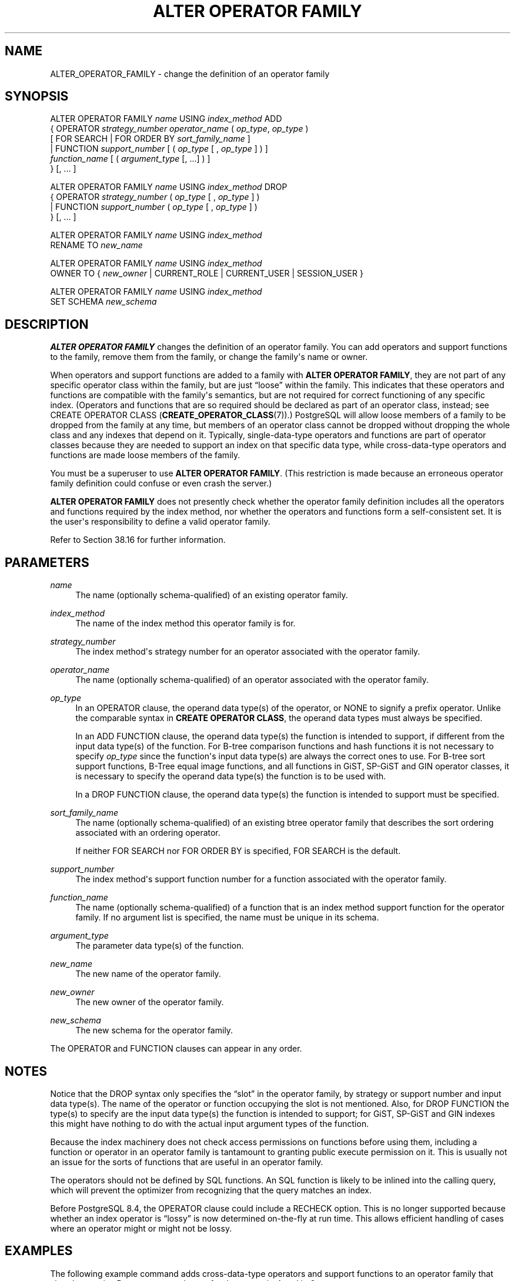 '\" t
.\"     Title: ALTER OPERATOR FAMILY
.\"    Author: The PostgreSQL Global Development Group
.\" Generator: DocBook XSL Stylesheets vsnapshot <http://docbook.sf.net/>
.\"      Date: 2024
.\"    Manual: PostgreSQL 14.12 Documentation
.\"    Source: PostgreSQL 14.12
.\"  Language: English
.\"
.TH "ALTER OPERATOR FAMILY" "7" "2024" "PostgreSQL 14.12" "PostgreSQL 14.12 Documentation"
.\" -----------------------------------------------------------------
.\" * Define some portability stuff
.\" -----------------------------------------------------------------
.\" ~~~~~~~~~~~~~~~~~~~~~~~~~~~~~~~~~~~~~~~~~~~~~~~~~~~~~~~~~~~~~~~~~
.\" http://bugs.debian.org/507673
.\" http://lists.gnu.org/archive/html/groff/2009-02/msg00013.html
.\" ~~~~~~~~~~~~~~~~~~~~~~~~~~~~~~~~~~~~~~~~~~~~~~~~~~~~~~~~~~~~~~~~~
.ie \n(.g .ds Aq \(aq
.el       .ds Aq '
.\" -----------------------------------------------------------------
.\" * set default formatting
.\" -----------------------------------------------------------------
.\" disable hyphenation
.nh
.\" disable justification (adjust text to left margin only)
.ad l
.\" -----------------------------------------------------------------
.\" * MAIN CONTENT STARTS HERE *
.\" -----------------------------------------------------------------
.SH "NAME"
ALTER_OPERATOR_FAMILY \- change the definition of an operator family
.SH "SYNOPSIS"
.sp
.nf
ALTER OPERATOR FAMILY \fIname\fR USING \fIindex_method\fR ADD
  {  OPERATOR \fIstrategy_number\fR \fIoperator_name\fR ( \fIop_type\fR, \fIop_type\fR )
              [ FOR SEARCH | FOR ORDER BY \fIsort_family_name\fR ]
   | FUNCTION \fIsupport_number\fR [ ( \fIop_type\fR [ , \fIop_type\fR ] ) ]
              \fIfunction_name\fR [ ( \fIargument_type\fR [, \&.\&.\&.] ) ]
  } [, \&.\&.\&. ]

ALTER OPERATOR FAMILY \fIname\fR USING \fIindex_method\fR DROP
  {  OPERATOR \fIstrategy_number\fR ( \fIop_type\fR [ , \fIop_type\fR ] )
   | FUNCTION \fIsupport_number\fR ( \fIop_type\fR [ , \fIop_type\fR ] )
  } [, \&.\&.\&. ]

ALTER OPERATOR FAMILY \fIname\fR USING \fIindex_method\fR
    RENAME TO \fInew_name\fR

ALTER OPERATOR FAMILY \fIname\fR USING \fIindex_method\fR
    OWNER TO { \fInew_owner\fR | CURRENT_ROLE | CURRENT_USER | SESSION_USER }

ALTER OPERATOR FAMILY \fIname\fR USING \fIindex_method\fR
    SET SCHEMA \fInew_schema\fR
.fi
.SH "DESCRIPTION"
.PP
\fBALTER OPERATOR FAMILY\fR
changes the definition of an operator family\&. You can add operators and support functions to the family, remove them from the family, or change the family\*(Aqs name or owner\&.
.PP
When operators and support functions are added to a family with
\fBALTER OPERATOR FAMILY\fR, they are not part of any specific operator class within the family, but are just
\(lqloose\(rq
within the family\&. This indicates that these operators and functions are compatible with the family\*(Aqs semantics, but are not required for correct functioning of any specific index\&. (Operators and functions that are so required should be declared as part of an operator class, instead; see
CREATE OPERATOR CLASS (\fBCREATE_OPERATOR_CLASS\fR(7))\&.)
PostgreSQL
will allow loose members of a family to be dropped from the family at any time, but members of an operator class cannot be dropped without dropping the whole class and any indexes that depend on it\&. Typically, single\-data\-type operators and functions are part of operator classes because they are needed to support an index on that specific data type, while cross\-data\-type operators and functions are made loose members of the family\&.
.PP
You must be a superuser to use
\fBALTER OPERATOR FAMILY\fR\&. (This restriction is made because an erroneous operator family definition could confuse or even crash the server\&.)
.PP
\fBALTER OPERATOR FAMILY\fR
does not presently check whether the operator family definition includes all the operators and functions required by the index method, nor whether the operators and functions form a self\-consistent set\&. It is the user\*(Aqs responsibility to define a valid operator family\&.
.PP
Refer to
Section\ \&38.16
for further information\&.
.SH "PARAMETERS"
.PP
\fIname\fR
.RS 4
The name (optionally schema\-qualified) of an existing operator family\&.
.RE
.PP
\fIindex_method\fR
.RS 4
The name of the index method this operator family is for\&.
.RE
.PP
\fIstrategy_number\fR
.RS 4
The index method\*(Aqs strategy number for an operator associated with the operator family\&.
.RE
.PP
\fIoperator_name\fR
.RS 4
The name (optionally schema\-qualified) of an operator associated with the operator family\&.
.RE
.PP
\fIop_type\fR
.RS 4
In an
OPERATOR
clause, the operand data type(s) of the operator, or
NONE
to signify a prefix operator\&. Unlike the comparable syntax in
\fBCREATE OPERATOR CLASS\fR, the operand data types must always be specified\&.
.sp
In an
ADD FUNCTION
clause, the operand data type(s) the function is intended to support, if different from the input data type(s) of the function\&. For B\-tree comparison functions and hash functions it is not necessary to specify
\fIop_type\fR
since the function\*(Aqs input data type(s) are always the correct ones to use\&. For B\-tree sort support functions, B\-Tree equal image functions, and all functions in GiST, SP\-GiST and GIN operator classes, it is necessary to specify the operand data type(s) the function is to be used with\&.
.sp
In a
DROP FUNCTION
clause, the operand data type(s) the function is intended to support must be specified\&.
.RE
.PP
\fIsort_family_name\fR
.RS 4
The name (optionally schema\-qualified) of an existing
btree
operator family that describes the sort ordering associated with an ordering operator\&.
.sp
If neither
FOR SEARCH
nor
FOR ORDER BY
is specified,
FOR SEARCH
is the default\&.
.RE
.PP
\fIsupport_number\fR
.RS 4
The index method\*(Aqs support function number for a function associated with the operator family\&.
.RE
.PP
\fIfunction_name\fR
.RS 4
The name (optionally schema\-qualified) of a function that is an index method support function for the operator family\&. If no argument list is specified, the name must be unique in its schema\&.
.RE
.PP
\fIargument_type\fR
.RS 4
The parameter data type(s) of the function\&.
.RE
.PP
\fInew_name\fR
.RS 4
The new name of the operator family\&.
.RE
.PP
\fInew_owner\fR
.RS 4
The new owner of the operator family\&.
.RE
.PP
\fInew_schema\fR
.RS 4
The new schema for the operator family\&.
.RE
.PP
The
OPERATOR
and
FUNCTION
clauses can appear in any order\&.
.SH "NOTES"
.PP
Notice that the
DROP
syntax only specifies the
\(lqslot\(rq
in the operator family, by strategy or support number and input data type(s)\&. The name of the operator or function occupying the slot is not mentioned\&. Also, for
DROP FUNCTION
the type(s) to specify are the input data type(s) the function is intended to support; for GiST, SP\-GiST and GIN indexes this might have nothing to do with the actual input argument types of the function\&.
.PP
Because the index machinery does not check access permissions on functions before using them, including a function or operator in an operator family is tantamount to granting public execute permission on it\&. This is usually not an issue for the sorts of functions that are useful in an operator family\&.
.PP
The operators should not be defined by SQL functions\&. An SQL function is likely to be inlined into the calling query, which will prevent the optimizer from recognizing that the query matches an index\&.
.PP
Before
PostgreSQL
8\&.4, the
OPERATOR
clause could include a
RECHECK
option\&. This is no longer supported because whether an index operator is
\(lqlossy\(rq
is now determined on\-the\-fly at run time\&. This allows efficient handling of cases where an operator might or might not be lossy\&.
.SH "EXAMPLES"
.PP
The following example command adds cross\-data\-type operators and support functions to an operator family that already contains B\-tree operator classes for data types
int4
and
int2\&.
.sp
.if n \{\
.RS 4
.\}
.nf
ALTER OPERATOR FAMILY integer_ops USING btree ADD

  \-\- int4 vs int2
  OPERATOR 1 < (int4, int2) ,
  OPERATOR 2 <= (int4, int2) ,
  OPERATOR 3 = (int4, int2) ,
  OPERATOR 4 >= (int4, int2) ,
  OPERATOR 5 > (int4, int2) ,
  FUNCTION 1 btint42cmp(int4, int2) ,

  \-\- int2 vs int4
  OPERATOR 1 < (int2, int4) ,
  OPERATOR 2 <= (int2, int4) ,
  OPERATOR 3 = (int2, int4) ,
  OPERATOR 4 >= (int2, int4) ,
  OPERATOR 5 > (int2, int4) ,
  FUNCTION 1 btint24cmp(int2, int4) ;
.fi
.if n \{\
.RE
.\}
.PP
To remove these entries again:
.sp
.if n \{\
.RS 4
.\}
.nf
ALTER OPERATOR FAMILY integer_ops USING btree DROP

  \-\- int4 vs int2
  OPERATOR 1 (int4, int2) ,
  OPERATOR 2 (int4, int2) ,
  OPERATOR 3 (int4, int2) ,
  OPERATOR 4 (int4, int2) ,
  OPERATOR 5 (int4, int2) ,
  FUNCTION 1 (int4, int2) ,

  \-\- int2 vs int4
  OPERATOR 1 (int2, int4) ,
  OPERATOR 2 (int2, int4) ,
  OPERATOR 3 (int2, int4) ,
  OPERATOR 4 (int2, int4) ,
  OPERATOR 5 (int2, int4) ,
  FUNCTION 1 (int2, int4) ;
.fi
.if n \{\
.RE
.\}
.SH "COMPATIBILITY"
.PP
There is no
\fBALTER OPERATOR FAMILY\fR
statement in the SQL standard\&.
.SH "SEE ALSO"
CREATE OPERATOR FAMILY (\fBCREATE_OPERATOR_FAMILY\fR(7)), DROP OPERATOR FAMILY (\fBDROP_OPERATOR_FAMILY\fR(7)), CREATE OPERATOR CLASS (\fBCREATE_OPERATOR_CLASS\fR(7)), ALTER OPERATOR CLASS (\fBALTER_OPERATOR_CLASS\fR(7)), DROP OPERATOR CLASS (\fBDROP_OPERATOR_CLASS\fR(7))
